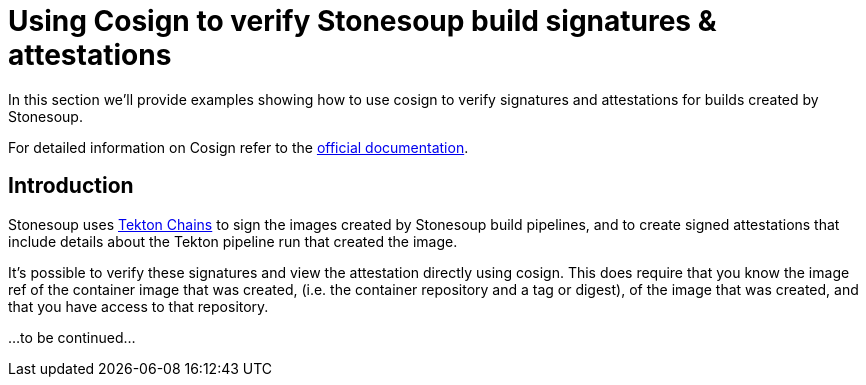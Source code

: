 
= Using Cosign to verify Stonesoup build signatures & attestations

In this section we'll provide examples showing how to use cosign to verify
signatures and attestations for builds created by Stonesoup.

For detailed information on Cosign refer to the
link:https://docs.sigstore.dev/cosign/overview/[official documentation].

== Introduction

Stonesoup uses link:https://tekton.dev/docs/chains/[Tekton Chains] to sign the
images created by Stonesoup build pipelines, and to create signed attestations
that include details about the Tekton pipeline run that created the image.

It's possible to verify these signatures and view the attestation directly
using cosign. This does require that you know the image ref of the container
image that was created, (i.e. the container repository and a tag or digest), of
the image that was created, and that you have access to that repository.

...to be continued...
